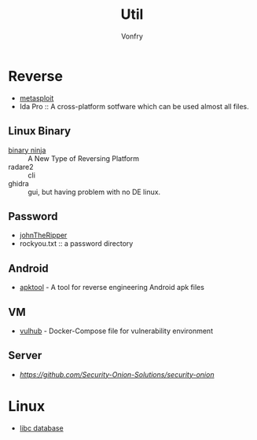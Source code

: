 #+TITLE: Util
#+AUTHOR: Vonfry

* Reverse

  - [[https://www.metasploit.com/][metasploit]]
  - Ida Pro :: A cross-platform sotfware which can be used almost all files.
** Linux Binary
  - [[https://binary.ninja/][binary ninja]] :: A New Type of Reversing Platform
  - radare2 :: cli
  - ghidra :: gui, but having problem with no DE linux.

** Password
   - [[https://github.com/magnumripper/JohnTheRipper][johnTheRipper]]
   - rockyou.txt :: a password directory

** Android

   - [[https://github.com/iBotPeaches/Apktool][apktool]] - A tool for reverse engineering Android apk files

** VM
   - [[https://github.com/vulhub/vulhub][vulhub]] - Docker-Compose file for vulnerability environment

** Server

   - [[Security-Onion-Solutions/security-onion][https://github.com/Security-Onion-Solutions/security-onion]]

* Linux
  - [[https://github.com/niklasb/libc-database][libc database]]
